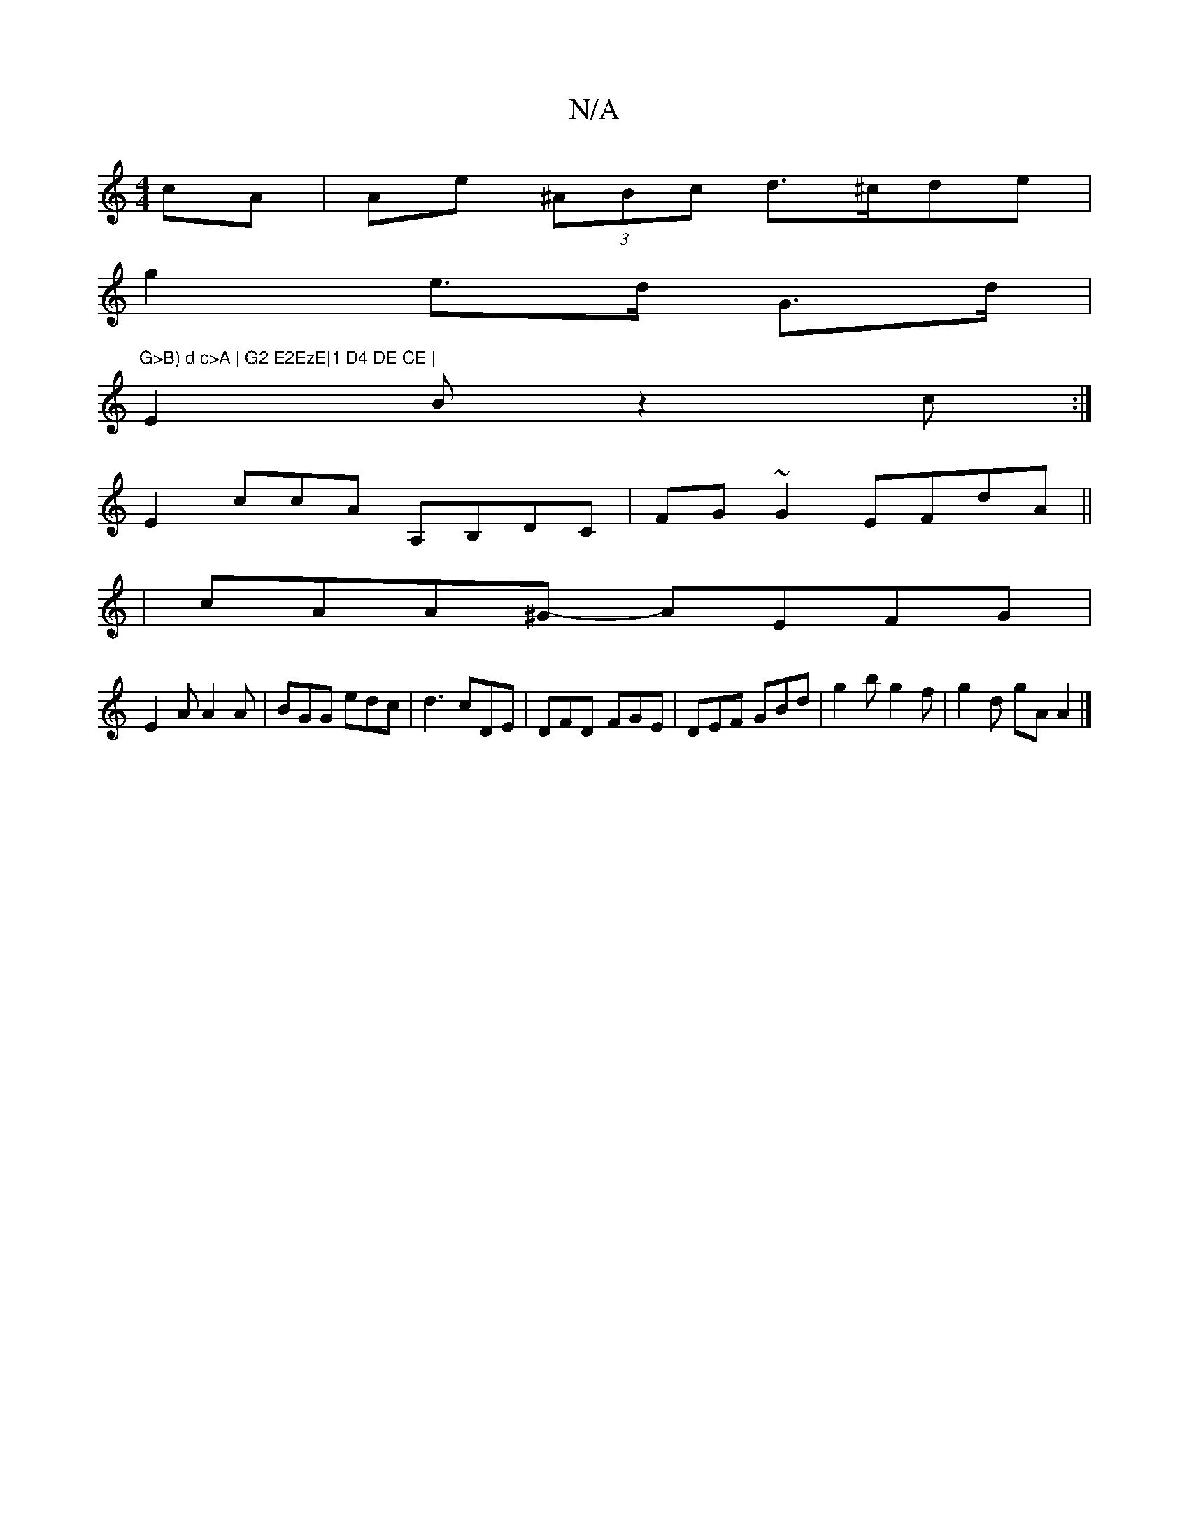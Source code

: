 X:1
T:N/A
M:4/4
R:N/A
K:Cmajor
4cA | Ae (3^ABc d>^cde|
g2 e>d G>d | "G>B) d c>A | G2 E2EzE|1 D4 DE CE |
E2Bz2 c :|
E2 ccA A,B,DC|FG~G2 EFdA||
|cAA^G- AEFG|
E2A A2A|BGG edc|d3 cDE|DFD- FGE|DEF GBd|g2b g2f|g2d gAA2 |]

A|dge cAF|
GcB